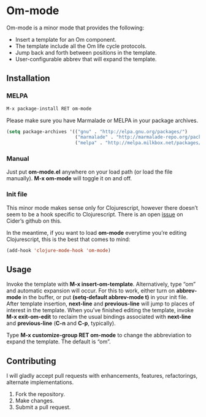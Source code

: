* Om-mode

Om-mode is a minor mode that provides the following:

- Insert a template for an Om component.
- The template include all the Om life cycle protocols.
- Jump back and forth between positions in the template.
- User-configurable abbrev that will expand the template.

** Installation

*** MELPA

#+BEGIN_SRC emacs-lisp
M-x package-install RET om-mode
#+END_SRC

Please make sure you have Marmalade or MELPA in your package archives.

#+BEGIN_SRC emacs-lisp
(setq package-archives '(("gnu" . "http://elpa.gnu.org/packages/")
                         ("marmalade" . "http://marmalade-repo.org/packages/")
                         ("melpa" . "http://melpa.milkbox.net/packages/")))
#+END_SRC

***  Manual

Just put *om-mode.el* anywhere on your load path (or load the file manually). *M-x om-mode* will toggle it on and off.

*** Init file

This minor mode makes sense only for Clojurescript, however there doesn’t seem to be a hook specific to Clojurescript. There is an open [[https://github.com/clojure-emacs/cider/issues/798][issue]] on Cider’s github on this.

In the meantime, if you want to load *om-mode* everytime you’re editing Clojurescript, this is the best that comes to mind:

#+BEGIN_SRC emacs-lisp
(add-hook 'clojure-mode-hook 'om-mode)
#+END_SRC

** Usage

Invoke the template with *M-x insert-om-template*.
Alternatively, type “om” and automatic expansion will occur. 
For this to work, either turn on *abbrev-mode* in the buffer, or put *(setq-default abbrev-mode t)* in your init file.
After template insertion, *next-line* and *previous-line* will jump to places of interest in the template. When you’ve finished editing the template, invoke *M-x exit-om-edit* to reclaim the usual bindings associated with *next-line* and *previous-line* (*C-n* and *C-p*, typically).

Type *M-x customize-group RET om-mode* to change the abbreviation to expand the template. The default is “om”.

** Contributing

I will gladly accept pull requests with enhancements, features, refactorings, alternate implementations.

1. Fork the repository.
2. Make changes.
3. Submit a pull request.


